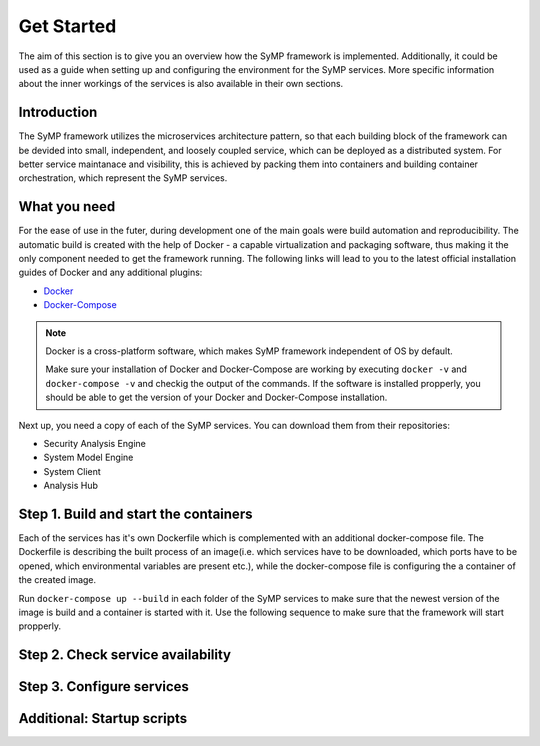 ***********
Get Started
***********

The aim of this section is to give you an overview how the SyMP framework is implemented. Additionally, it could be used as a 
guide when setting up and configuring the environment for the SyMP services. More specific information about the inner workings
of the services is also available in their own sections.

Introduction
============

The SyMP framework utilizes the microservices architecture pattern, so that each building block of the framework can be devided
into small, independent, and loosely coupled service, which can be deployed as a distributed system. For better service maintanace 
and visibility, this is achieved by packing them into containers and building container orchestration, which represent the SyMP services.

What you need
=============

For the ease of use in the futer, during development one of the main goals were build automation and reproducibility. The automatic build is created 
with the help of Docker - a capable virtualization and packaging software, thus making it the only component needed to get the framework 
running. The following links will lead to you to the latest official installation guides of Docker and any additional plugins:

* `Docker <https://docs.docker.com/get-docker/>`_
* `Docker-Compose <https://docs.docker.com/compose/install/>`_

.. note::
    Docker is a cross-platform software, which makes SyMP framework independent of OS by default.
    
    Make sure your installation of Docker and Docker-Compose are working by executing ``docker -v`` and ``docker-compose -v`` and checkig the 
    output of the commands. If the software is installed propperly, you should be able to get the version of your Docker and Docker-Compose installation.

Next up, you need a copy of each of the SyMP services. You can download them from their repositories:

.. todo::
    Add a link to the external repositories

* Security Analysis Engine
* System Model Engine
* System Client
* Analysis Hub

Step 1. Build and start the containers
======================================

Each of the services has it's own Dockerfile which is complemented with an additional docker-compose file. The Dockerfile is describing the built process of an image(i.e. 
which services have to be downloaded, which ports have to be opened, which environmental variables are present etc.), while the docker-compose file is configuring the a
container of the created image.

Run ``docker-compose up --build`` in each folder of the SyMP services to make sure that the newest version of the image is build and a container is started with it. Use the
following sequence to make sure that the framework will start propperly.

.. todo::
    Check the starting order from the helper scripts and add it here.

Step 2. Check service availability
==================================

.. todo::
    Add the table with the service address links, that is present in the GitLab Readmes.

Step 3. Configure services
==========================

.. todo::
    Make screenshots with the needed input and also copy any additional information from the GitLab Readmes


Additional: Startup scripts
===========================

.. todo::
    Describe the present scripts and their advantages and disadvantages.